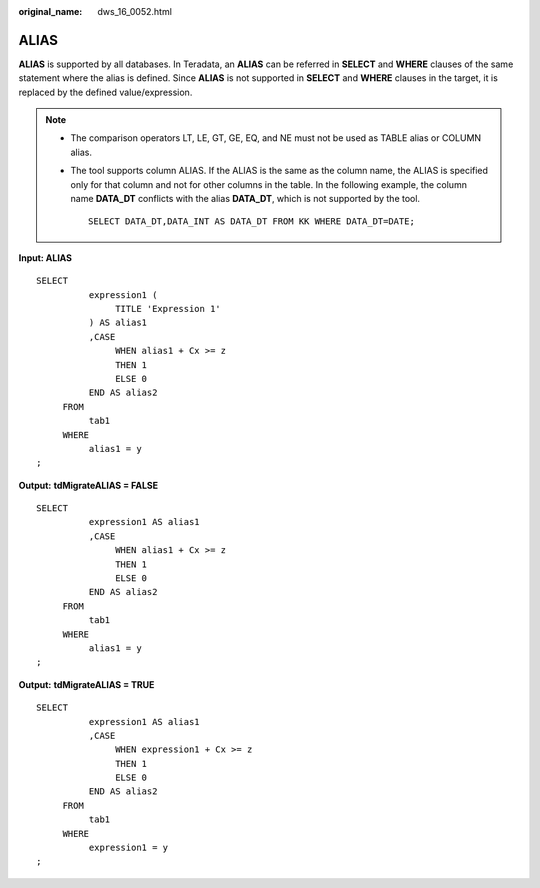 :original_name: dws_16_0052.html

.. _dws_16_0052:

.. _en-us_topic_0000001860318749:

ALIAS
=====

**ALIAS** is supported by all databases. In Teradata, an **ALIAS** can be referred in **SELECT** and **WHERE** clauses of the same statement where the alias is defined. Since **ALIAS** is not supported in **SELECT** and **WHERE** clauses in the target, it is replaced by the defined value/expression.

.. note::

   -  The comparison operators LT, LE, GT, GE, EQ, and NE must not be used as TABLE alias or COLUMN alias.

   -  The tool supports column ALIAS. If the ALIAS is the same as the column name, the ALIAS is specified only for that column and not for other columns in the table. In the following example, the column name **DATA_DT** conflicts with the alias **DATA_DT**, which is not supported by the tool.

      ::

         SELECT DATA_DT,DATA_INT AS DATA_DT FROM KK WHERE DATA_DT=DATE;

**Input: ALIAS**

::

   SELECT
             expression1 (
                  TITLE 'Expression 1'
             ) AS alias1
             ,CASE
                  WHEN alias1 + Cx >= z
                  THEN 1
                  ELSE 0
             END AS alias2
        FROM
             tab1
        WHERE
             alias1 = y
   ;

**Output:** **tdMigrateALIAS = FALSE**

::

   SELECT
             expression1 AS alias1
             ,CASE
                  WHEN alias1 + Cx >= z
                  THEN 1
                  ELSE 0
             END AS alias2
        FROM
             tab1
        WHERE
             alias1 = y
   ;

**Output:** **tdMigrateALIAS = TRUE**

::

   SELECT
             expression1 AS alias1
             ,CASE
                  WHEN expression1 + Cx >= z
                  THEN 1
                  ELSE 0
             END AS alias2
        FROM
             tab1
        WHERE
             expression1 = y
   ;
